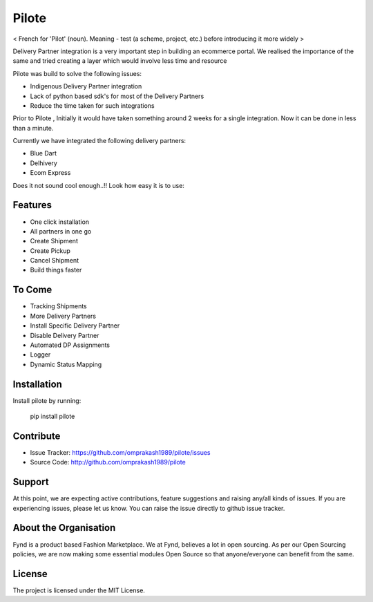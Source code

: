 Pilote 
======
< French for 'Pilot' (noun). Meaning - test (a scheme, project, etc.) before introducing it more widely >


Delivery Partner integration is a very important step in building an ecommerce portal.
We realised the importance of the same and tried creating a layer which would involve less time and resource

Pilote was build to solve the following issues:

- Indigenous Delivery Partner integration 
- Lack of python based sdk's for most of the Delivery Partners
- Reduce the time taken for such integrations

Prior to Pilote , Initially it would have taken something around 2 weeks for a single integration. 
Now it can be done in less than a minute.




Currently we have integrated the following delivery partners:

- Blue Dart
- Delhivery
- Ecom Express

Does it not sound cool enough..!!
Look how easy it is to use:
  

Features
--------

- One click installation
- All partners in one go
- Create Shipment
- Create Pickup
- Cancel Shipment
- Build things faster


To Come
-------

- Tracking Shipments
- More Delivery Partners
- Install Specific Delivery Partner
- Disable Delivery Partner
- Automated DP Assignments
- Logger
- Dynamic Status Mapping


Installation
------------

Install pilote by running:

    pip install pilote

Contribute
----------

- Issue Tracker: https://github.com/omprakash1989/pilote/issues
- Source Code: http://github.com/omprakash1989/pilote

Support
-------
At this point, we are expecting active contributions, feature suggestions
and raising  any/all kinds of issues.
If you are experiencing issues, please let us know.
You can raise the issue directly to github issue tracker.

About the Organisation
---------------------
Fynd is a product based Fashion Marketplace.
We at Fynd, believes a lot in open sourcing. As per our Open Sourcing policies, we are now making some essential modules Open Source so that anyone/everyone can benefit from the same.

License
-------

The project is licensed under the MIT License.
